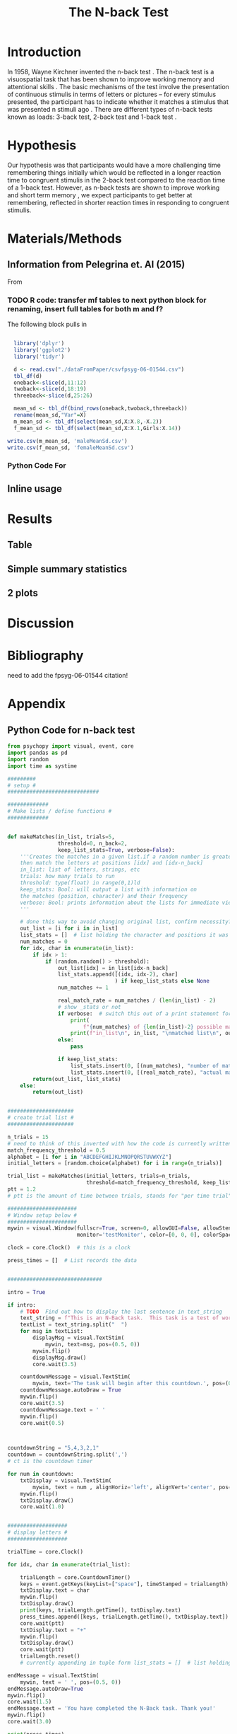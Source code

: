 
#+LATEX_CLASS: article
#+LATEX_CLASS_OPTIONS:
#+LATEX_HEADER:
#+LATEX_HEADER_EXTRA:
#+DESCRIPTION:
#+KEYWORDS:
#+SUBTITLE:
#+LATEX_COMPILER: pdflatex
#+Title: The N-back Test
#+Latex_header: \bibliographystyle{plain}

* Introduction

In 1958, Wayne Kirchner invented the n-back test \cite{COULACOGLOU201791}. The n-back test is a visuospatial task that has been shown to improve working memory and attentional skills \cite{COLOM2013712}. The basic mechanisms of the test involve the presentation of continuous stimulis in terms of letters or pictures – for every stimulus presented, the participant has to indicate whether it matches a stimulus that was presented n stimuli ago \cite{Kane}. There are different types of n-back tests known as loads: 3-back test, 2-back test and 1-back test \cite{Forns}.

* Hypothesis

Our hypothesis was that participants would have a more challenging time remembering things initially which would be reflected in a longer reaction time to congruent stimulis in the 2-back test compared to the reaction time of a 1-back test. However, as n-back tests are shown to improve working and short term memory \cite{LEONDOMINGUEZ2015167}, we expect participants to get better at remembering, reflected in shorter reaction times in responding to congruent stimulis.

* Materials/Methods
** Information from Pelegrina et. Al (2015)
From \cite{NormativeData}
*** TODO R code: transfer mf tables to next python block for renaming, insert full tables for both m and f?
The following block pulls in 
#+BEGIN_SRC R :session *tables* :exports both :results replace

    library('dplyr')
    library('ggplot2')
    library('tidyr')

    d <- read.csv("./dataFromPaper/csvfpsyg-06-01544.csv")
    tbl_df(d)
    oneback<-slice(d,11:12)
    twoback<-slice(d,18:19)
    threeback<-slice(d,25:26)

    mean_sd <- tbl_df(bind_rows(oneback,twoback,threeback))
    rename(mean_sd,"Var"=X)
    m_mean_sd <- tbl_df(select(mean_sd,X:X.8,-X.2))
    f_mean_sd <- tbl_df(select(mean_sd,X:X.1,Girls:X.14))

  write.csv(m_mean_sd, 'maleMeanSd.csv')
  write.csv(f_mean_sd, 'femaleMeanSd.csv')

#+END_SRC

#+RESULTS:




*** Python Code For 
#+BEGIN_SRC python :session *python* :exports :results both
  import pandas as pd
  t4pd = pd.read_csv("./dataFromPaper/csvfpsyg-06-01544.csv")
  for i in ['Boys','Girls']:
      print(t4pd[i])
#+END_SRC
#+RESULTS:

** Inline usage

* Results
** Table
** Simple summary statistics
** 2 plots

* Discussion

* Bibliography
 need to add the fpsyg-06-01544 citation!
#+latex: \bibliography{references}

* Appendix
** Python Code for n-back test
#+BEGIN_SRC python
  from psychopy import visual, event, core
  import pandas as pd
  import random
  import time as systime

  #########
  # setup #
  #############################

  #############
  # Make lists / define functions #
  #############


  def makeMatches(in_list, trials=5,
                  threshold=0, n_back=2,
                  keep_list_stats=True, verbose=False):
      '''Creates the matches in a given list.if a random number is greater than threshold,
      then match the letters at positions [idx] and [idx-n_back]
      in_list: list of letters, strings, etc
      trials: how many trials to run
      threshold: type(float) in range(0,1)ld
      keep_stats: Bool: will output a list with information on
      the matches (position, character) and their frequency
      verbose: Bool: prints information about the lists for immediate viewing
      '''

      # done this way to avoid changing original list, confirm necessity?
      out_list = [i for i in in_list]
      list_stats = []  # list holding the character and positions it was matched at
      num_matches = 0
      for idx, char in enumerate(in_list):
          if idx > 1:
              if (random.random() > threshold):
                  out_list[idx] = in_list[idx-n_back]
                  list_stats.append([(idx, idx-2), char]
                                    ) if keep_list_stats else None
                  num_matches += 1

                  real_match_rate = num_matches / (len(in_list) - 2)
                  # show _stats or not
                  if verbose:  # switch this out of a print statement for final thing so it doesnt show up
                      print(
                          f"{num_matches} of {len(in_list)-2} possible matches: {real_match_rate* 100} %")
                      print(f"in_list\n", in_list, "\nmatched list\n", out_list)
                  else:
                      pass

                  if keep_list_stats:
                      list_stats.insert(0, [(num_matches), "number of matches"])
                      list_stats.insert(0, [(real_match_rate), "actual match rate"])
          return(out_list, list_stats)
      else:
          return(out_list)


  #####################
  # create trial list #
  #####################

  n_trials = 15
  # need to think of this inverted with how the code is currently written
  match_frequency_threshold = 0.5
  alphabet = [i for i in "ABCDEFGHIJKLMNOPQRSTUVWXYZ"]
  initial_letters = [random.choice(alphabet) for i in range(n_trials)]

  trial_list = makeMatches(initial_letters, trials=n_trials,
                           threshold=match_frequency_threshold, keep_list_stats=False)
  ptt = 1.2
  # ptt is the amount of time between trials, stands for "per time trial"

  ######################
  # Window setup below #
  ######################
  mywin = visual.Window(fullscr=True, screen=0, allowGUI=False, allowStencil=False,
                        monitor='testMonitor', color=[0, 0, 0], colorSpace='rgb')

  clock = core.Clock()  # this is a clock

  press_times = []  # List records the data


  ##############################

  intro = True

  if intro:
      # TODO  Find out how to display the last sentence in text_string
      text_string = f"This is an N-Back task.  This task is a test of working memory.  You will be presented with a random series of letters, one by one.  For this task, you will press the spacebar if you see a letter that was repeated two letters back.  For example, if you see a sequence such as A, D, A, then you will have to press the spacebar.  You will be given a sequence of {n_trials} letters.  "
      textList = text_string.split("  ")
      for msg in textList:
          displayMsg = visual.TextStim(
              mywin, text=msg, pos=(0.5, 0))
          mywin.flip()
          displayMsg.draw()
          core.wait(3.5)

      countdownMessage = visual.TextStim(
          mywin, text='The task will begin after this countdown.', pos=(0.5, 0))
      countdownMessage.autoDraw = True
      mywin.flip()
      core.wait(3.5)
      countdownMessage.text = ' '
      mywin.flip()
      core.wait(0.5)



  countdownString = "5,4,3,2,1"
  countdown = countdownString.split(',')
  # ct is the countdown timer

  for num in countdown:
      txtDisplay = visual.TextStim(
          mywin, text = num , alignHoriz='left', alignVert='center', pos=(0, 0))
      mywin.flip()
      txtDisplay.draw()
      core.wait(1.0)


  ###################
  # display letters #
  ###################

  trialTime = core.Clock()

  for idx, char in enumerate(trial_list):

      trialLength = core.CountdownTimer()
      keys = event.getKeys(keyList=["space"], timeStamped = trialLength)
      txtDisplay.text = char
      mywin.flip()
      txtDisplay.draw()
      print(keys, trialLength.getTime(), txtDisplay.text)
      press_times.append([keys, trialLength.getTime(), txtDisplay.text])
      core.wait(ptt)
      txtDisplay.text = "+"
      mywin.flip()
      txtDisplay.draw()
      core.wait(ptt)
      trialLength.reset()
      # currently appending in tuple form list_stats = []  # list holding the character and positions it was matched at

  endMessage = visual.TextStim(
      mywin, text = ' ', pos=(0.5, 0))
  endMessage.autoDraw=True
  mywin.flip()
  core.wait(1.5)
  endMessage.text = 'You have completed the N-Back task. Thank you!'
  mywin.flip()
  core.wait(3.0)

  print(press_times)

  ts = systime.localtime()
  timestamp = str(systime.strftime("Y%yM%mD%dH%HM%MS%S",ts))
  datafile = open(f"datafile_{timestamp}.txt", "w+")

  ################
  # writing file #
  ################
  for line in press_times:
      datafile.write(str(line))
      datafile.write("\n")
      datafile.close()

  # #not sure needed
  # for line in n_list:
  #     datafile.write(line,)
  #     datafile.write("\n")

  # for line in stats:
  #     datafile.write(line)
  #     datafile.write("\n")

#+END_SRC
** Data from Our Python Code
